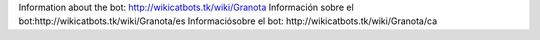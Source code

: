 Information about the bot: http://wikicatbots.tk/wiki/Granota
Información sobre el bot:http://wikicatbots.tk/wiki/Granota/es
Informaciósobre el bot: http://wikicatbots.tk/wiki/Granota/ca
